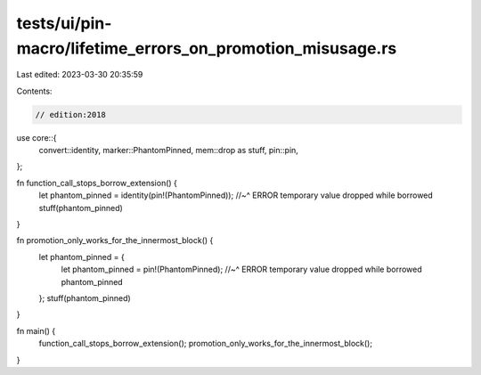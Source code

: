 tests/ui/pin-macro/lifetime_errors_on_promotion_misusage.rs
===========================================================

Last edited: 2023-03-30 20:35:59

Contents:

.. code-block:: rs

    // edition:2018

use core::{
    convert::identity,
    marker::PhantomPinned,
    mem::drop as stuff,
    pin::pin,
};

fn function_call_stops_borrow_extension() {
    let phantom_pinned = identity(pin!(PhantomPinned));
    //~^ ERROR temporary value dropped while borrowed
    stuff(phantom_pinned)
}

fn promotion_only_works_for_the_innermost_block() {
    let phantom_pinned = {
        let phantom_pinned = pin!(PhantomPinned);
        //~^ ERROR temporary value dropped while borrowed
        phantom_pinned
    };
    stuff(phantom_pinned)
}

fn main() {
    function_call_stops_borrow_extension();
    promotion_only_works_for_the_innermost_block();
}


